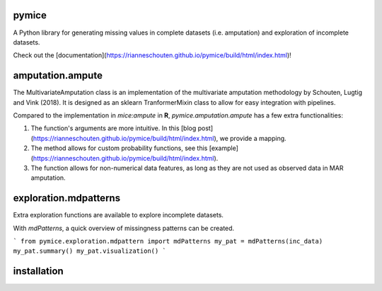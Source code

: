 pymice
======

.. role:: pyth(code)
  :language: python

A Python library for generating missing values in complete datasets (i.e. amputation) and exploration of incomplete datasets. 

Check out the [documentation](https://rianneschouten.github.io/pymice/build/html/index.html)!

amputation.ampute
=================

The MultivariateAmputation class is an implementation of the multivariate amputation methodology by Schouten, Lugtig and Vink (2018). It is designed as an sklearn TranformerMixin class to allow for easy integration with pipelines. 

Compared to the implementation in `mice:ampute` in **R**, `pymice.amputation.ampute` has a few extra functionalities:

1. The function's arguments are more intuitive. In this [blog post](https://rianneschouten.github.io/pymice/build/html/index.html), we provide a mapping.
2. The method allows for custom probability functions, see this [example](https://rianneschouten.github.io/pymice/build/html/index.html).
3. The function allows for non-numerical data features, as long as they are not used as observed data in MAR amputation.

exploration.mdpatterns
======================

Extra exploration functions are available to explore incomplete datasets. 

With `mdPatterns`, a quick overview of missingness patterns can be created.

```
from pymice.exploration.mdpattern import mdPatterns
my_pat = mdPatterns(inc_data)
my_pat.summary()
my_pat.visualization()
```

installation
============
